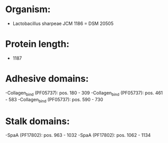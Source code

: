 * Organism:
- Lactobacillus sharpeae JCM 1186 = DSM 20505
* Protein length:
- 1187
* Adhesive domains:
-Collagen_bind (PF05737): pos. 180 - 309
-Collagen_bind (PF05737): pos. 461 - 583
-Collagen_bind (PF05737): pos. 590 - 730
* Stalk domains:
-SpaA (PF17802): pos. 963 - 1032
-SpaA (PF17802): pos. 1062 - 1134

